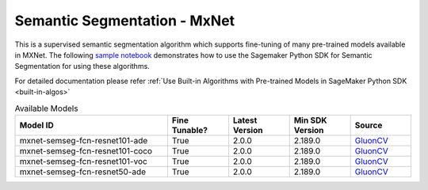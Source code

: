 ##############################
Semantic Segmentation - MxNet
##############################

This is a supervised semantic segmentation algorithm which supports fine-tuning of many pre-trained models available in MXNet. The following
`sample notebook <https://github.com/aws/amazon-sagemaker-examples/blob/main/introduction_to_amazon_algorithms/jumpstart_semantic_segmentation/Amazon_JumpStart_Semantic_Segmentation.ipynb>`__
demonstrates how to use the Sagemaker Python SDK for Semantic Segmentation for using these algorithms.

For detailed documentation please refer :ref:`Use Built-in Algorithms with Pre-trained Models in SageMaker Python SDK <built-in-algos>`

.. list-table:: Available Models
   :widths: 50 20 20 20 20
   :header-rows: 1
   :class: datatable

   * - Model ID
     - Fine Tunable?
     - Latest Version
     - Min SDK Version
     - Source
   * - mxnet-semseg-fcn-resnet101-ade
     - True
     - 2.0.0
     - 2.189.0
     - `GluonCV <https://cv.gluon.ai/model_zoo/segmentation.html>`__
   * - mxnet-semseg-fcn-resnet101-coco
     - True
     - 2.0.0
     - 2.189.0
     - `GluonCV <https://cv.gluon.ai/model_zoo/segmentation.html>`__
   * - mxnet-semseg-fcn-resnet101-voc
     - True
     - 2.0.0
     - 2.189.0
     - `GluonCV <https://cv.gluon.ai/model_zoo/segmentation.html>`__
   * - mxnet-semseg-fcn-resnet50-ade
     - True
     - 2.0.0
     - 2.189.0
     - `GluonCV <https://cv.gluon.ai/model_zoo/segmentation.html>`__
